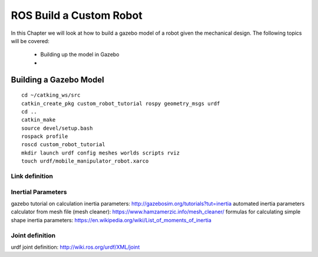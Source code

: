 .. _ros_custom_robot:

******************************************
ROS Build a Custom Robot
******************************************

In this Chapter we will look at how to build a gazebo model of a robot given the mechanical design. The following topics will be covered:
 
 * Building up the model in Gazebo
 * 
 
Building a Gazebo Model
=========================

::

 cd ~/catking_ws/src
 catkin_create_pkg custom_robot_tutorial rospy geometry_msgs urdf
 cd ..
 catkin_make
 source devel/setup.bash
 rospack profile
 roscd custom_robot_tutorial
 mkdir launch urdf config meshes worlds scripts rviz
 touch urdf/mobile_manipulator_robot.xarco



Link definition
---------------------


Inertial Parameters
---------------------
gazebo tutorial on calculation inertia parameters: http://gazebosim.org/tutorials?tut=inertia
automated inertia parameters calculator from mesh file (mesh cleaner): https://www.hamzamerzic.info/mesh_cleaner/
formulas for calculating simple shape inertia parameters: https://en.wikipedia.org/wiki/List_of_moments_of_inertia


Joint definition
---------------------
urdf joint definition: http://wiki.ros.org/urdf/XML/joint
